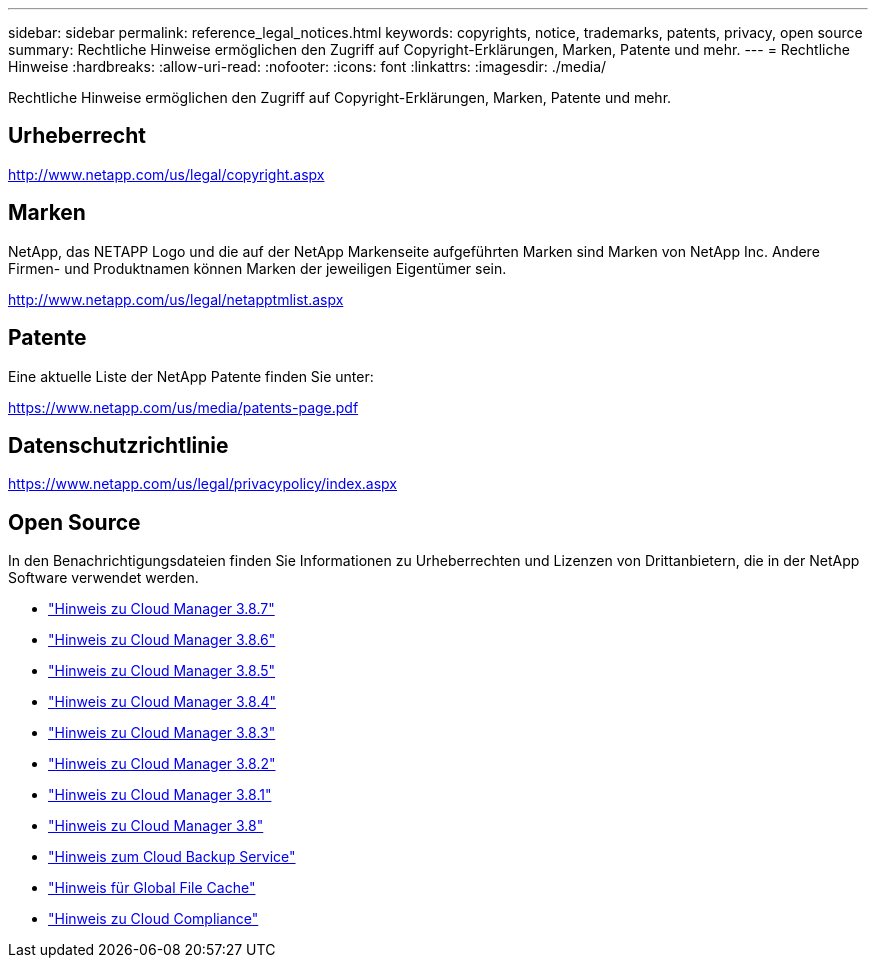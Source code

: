 ---
sidebar: sidebar 
permalink: reference_legal_notices.html 
keywords: copyrights, notice, trademarks, patents, privacy, open source 
summary: Rechtliche Hinweise ermöglichen den Zugriff auf Copyright-Erklärungen, Marken, Patente und mehr. 
---
= Rechtliche Hinweise
:hardbreaks:
:allow-uri-read: 
:nofooter: 
:icons: font
:linkattrs: 
:imagesdir: ./media/


[role="lead"]
Rechtliche Hinweise ermöglichen den Zugriff auf Copyright-Erklärungen, Marken, Patente und mehr.



== Urheberrecht

http://www.netapp.com/us/legal/copyright.aspx[]



== Marken

NetApp, das NETAPP Logo und die auf der NetApp Markenseite aufgeführten Marken sind Marken von NetApp Inc. Andere Firmen- und Produktnamen können Marken der jeweiligen Eigentümer sein.

http://www.netapp.com/us/legal/netapptmlist.aspx[]



== Patente

Eine aktuelle Liste der NetApp Patente finden Sie unter:

https://www.netapp.com/us/media/patents-page.pdf[]



== Datenschutzrichtlinie

https://www.netapp.com/us/legal/privacypolicy/index.aspx[]



== Open Source

In den Benachrichtigungsdateien finden Sie Informationen zu Urheberrechten und Lizenzen von Drittanbietern, die in der NetApp Software verwendet werden.

* link:media/notice_cloud_manager_3.8.7.pdf["Hinweis zu Cloud Manager 3.8.7"^]
* link:media/notice_cloud_manager_3.8.6.pdf["Hinweis zu Cloud Manager 3.8.6"^]
* link:media/notice_cloud_manager_3.8.5.pdf["Hinweis zu Cloud Manager 3.8.5"^]
* link:media/notice_cloud_manager_3.8.4.pdf["Hinweis zu Cloud Manager 3.8.4"^]
* link:media/notice_cloud_manager_3.8.3.pdf["Hinweis zu Cloud Manager 3.8.3"^]
* link:media/notice_cloud_manager_3.8.2.pdf["Hinweis zu Cloud Manager 3.8.2"^]
* link:media/notice_cloud_manager_3.8.1.pdf["Hinweis zu Cloud Manager 3.8.1"^]
* link:media/notice_cloud_manager_3.8.pdf["Hinweis zu Cloud Manager 3.8"^]
* link:media/notice_cloud_backup_service.pdf["Hinweis zum Cloud Backup Service"^]
* link:media/notice_global_file_cache.pdf["Hinweis für Global File Cache"^]
* link:media/notice_cloud_compliance.pdf["Hinweis zu Cloud Compliance"^]

